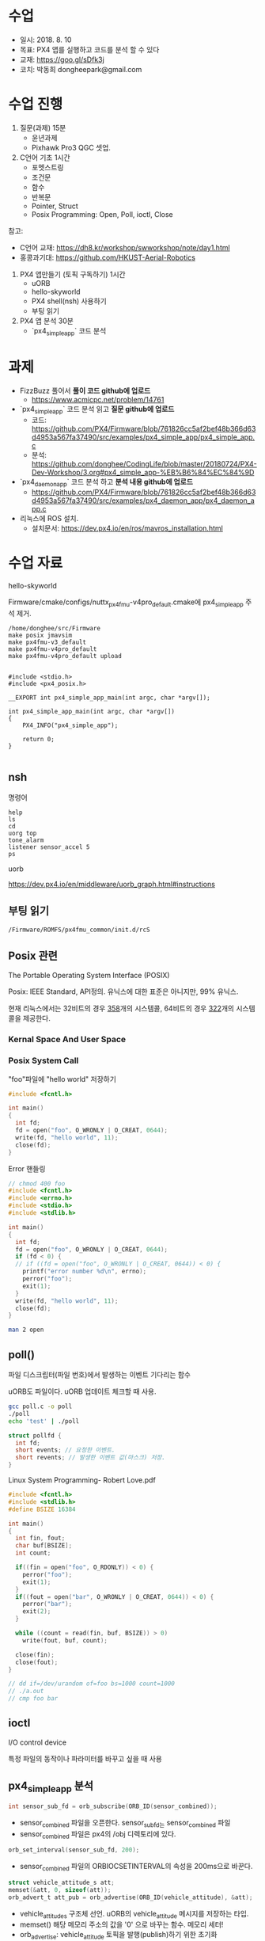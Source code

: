 #+STARTUP: showeverything
#+AUTHOR:    Donghee Park
# Creative Commons, Share-Alike (cc)
#+EMAIL:     dongheepark@gmail.com
#+HTML_HEAD_EXTRA: <style type="text/css">img {  width: auto ;  max-width: 100% ;  height: auto ;} </style>
#+HTML_HEAD: <link rel="stylesheet" type="text/css" href="http://gongzhitaao.org/orgcss/org.css"/>

* 수업
 - 일시: 2018. 8. 10
 - 목표: PX4 앱를 실행하고 코드를 분석 할 수 있다
 - 교재: https://goo.gl/sDfk3j
 - 코치: 박동희 dongheepark@gmail.com 

* 수업 진행

1. 질문(과제) 15분
 - 윤년과제 
 - Pixhawk Pro3 QGC 셋업. 

2. C언어 기초 1시간
 - 포멧스트링
 - 조건문
 - 함수
 - 반복문
 - Pointer, Struct
 - Posix Programming: Open, Poll, ioctl, Close

참고:
 - C언어 교재: https://dh8.kr/workshop/swworkshop/note/day1.html
 - 홍콩과기대: https://github.com/HKUST-Aerial-Robotics

3. PX4 앱만들기 (토픽 구독하기) 1시간 
 - uORB
 - hello-skyworld
 - PX4 shell(nsh) 사용하기
 - 부팅 읽기

4. PX4 앱 분석 30분
 - `px4_simple_app` 코드 분석

* 과제
 - FizzBuzz 풀어서 *풀이 코드 github에 업로드*
   - https://www.acmicpc.net/problem/14761
 -  `px4_simple_app` 코드 분석 읽고 *질문 github에 업로드* 
   - 코드: https://github.com/PX4/Firmware/blob/761826cc5af2bef48b366d63d4953a567fa37490/src/examples/px4_simple_app/px4_simple_app.c
   - 분석: https://github.com/donghee/CodingLife/blob/master/20180724/PX4-Dev-Workshop/3.org#px4_simple_app-%EB%B6%84%EC%84%9D
 -  `px4_daemon_app` 코드 분석 하고 *분석 내용 github에 업로드* 
   - https://github.com/PX4/Firmware/blob/761826cc5af2bef48b366d63d4953a567fa37490/src/examples/px4_daemon_app/px4_daemon_app.c
 -  리눅스에 ROS 설치.
   - 설치문서: https://dev.px4.io/en/ros/mavros_installation.html

* 수업 자료

hello-skyworld

Firmware/cmake/configs/nuttx_px4fmu-v4pro_default.cmake에 px4_simple_app 주석 제거.

#+BEGIN_SRC
/home/donghee/src/Firmware
make posix jmavsim
make px4fmu-v3_default
make px4fmu-v4pro_default
make px4fmu-v4pro_default upload
#+END_SRC

#+BEGIN_SRC

#include <stdio.h>
#include <px4_posix.h>

__EXPORT int px4_simple_app_main(int argc, char *argv[]);

int px4_simple_app_main(int argc, char *argv[])
{
    PX4_INFO("px4_simple_app");

	return 0;
}

#+END_SRC

** nsh

명령어 

#+BEGIN_SRC
help
ls
cd
uorg top
tone_alarm
listener sensor_accel 5
ps
#+END_SRC

uorb

https://dev.px4.io/en/middleware/uorb_graph.html#instructions

** 부팅 읽기 

#+BEGIN_SRC
/Firmware/ROMFS/px4fmu_common/init.d/rcS
#+END_SRC

** Posix 관련 

The Portable Operating System Interface (POSIX)

Posix: IEEE Standard, API정의. 유닉스에 대한 표준은 아니지만, 99% 유닉스.

현재 리눅스에서는 32비트의 경우 [[https://github.com/torvalds/linux/blob/16f73eb02d7e1765ccab3d2018e0bd98eb93d973/arch/x86/entry/syscalls/syscall_32.tbl][358]]개의 시스템콜, 64비트의 경우 [[https://github.com/torvalds/linux/blob/16f73eb02d7e1765ccab3d2018e0bd98eb93d973/arch/x86/entry/syscalls/syscall_64.tbl][322]]개의 시스템콜을 제공한다.
*** Kernal Space And User Space

[[http://i.imgur.com/eo4qp8O.png]]

*** Posix System Call

"foo"파일에 "hello world" 저장하기 

#+BEGIN_SRC c
#include <fcntl.h>

int main()
{
  int fd;
  fd = open("foo", O_WRONLY | O_CREAT, 0644);
  write(fd, "hello world", 11);
  close(fd);
}
#+END_SRC

Error 핸들링
#+BEGIN_SRC c
// chmod 400 foo
#include <fcntl.h>
#include <errno.h>
#include <stdio.h>
#include <stdlib.h>

int main()
{
  int fd;
  fd = open("foo", O_WRONLY | O_CREAT, 0644);
  if (fd < 0) {
  // if ((fd = open("foo", O_WRONLY | O_CREAT, 0644)) < 0) {
    printf("error number %d\n", errno);
    perror("foo");
    exit(1);
  }
  write(fd, "hello world", 11);
  close(fd);
}
#+END_SRC

#+BEGIN_SRC sh
man 2 open
#+END_SRC


** poll()

파일 디스크립터(파일 번호)에서 발생하는 이벤트 기다리는 함수 

uORB도 파일이다. uORB 업데이트 체크할 때 사용.

#+BEGIN_SRC sh
gcc poll.c -o poll
./poll
echo 'test' | ./poll
#+END_SRC

#+BEGIN_SRC c
struct pollfd {
  int fd;
  short events; // 요청한 이벤트.
  short revents; // 발생한 이벤트 값(마스크) 저장.
}
#+END_SRC

Linux System Programming- Robert Love.pdf


#+BEGIN_SRC c
#include <fcntl.h>
#include <stdlib.h>
#define BSIZE 16384

int main()
{
  int fin, fout;
  char buf[BSIZE];
  int count;

  if((fin = open("foo", O_RDONLY)) < 0) {
    perror("foo");
    exit(1);
  }
  if((fout = open("bar", O_WRONLY | O_CREAT, 0644)) < 0) {
    perror("bar");
    exit(2);
  }

  while ((count = read(fin, buf, BSIZE)) > 0)
    write(fout, buf, count);

  close(fin);
  close(fout);
}

// dd if=/dev/urandom of=foo bs=1000 count=1000
// ./a.out
// cmp foo bar
#+END_SRC

** ioctl
I/O control device

특정 파일의 동작이나 파라미터를 바꾸고 싶을 때 사용

** px4_simple_app 분석

#+BEGIN_SRC c
int sensor_sub_fd = orb_subscribe(ORB_ID(sensor_combined));
#+END_SRC
 - sensor_combined 파일을 오픈한다. sensor_sub_fd는 sensor_combined 파일
 - sensor_combined 파일은 px4의 /obj 디렉토리에 있다.

#+BEGIN_SRC c
orb_set_interval(sensor_sub_fd, 200);
#+END_SRC
 - sensor_combined 파일의 ORBIOCSETINTERVAL의 속성을 200ms으로 바꾼다.

#+BEGIN_SRC c
 struct vehicle_attitude_s att;
 memset(&att, 0, sizeof(att));
 orb_advert_t att_pub = orb_advertise(ORB_ID(vehicle_attitude), &att);
#+END_SRC
 - vehicle_attitude_s 구조체 선언. uORB의 vehicle_attitude 메시지를 저장하는 타입.
 - memset() 해당 메모리 주소의 값을 '0' 으로 바꾸는 함수. 메모리 세터!
 - orb_advertise: vehicle_attitude 토픽을 발행(publish)하기 위한 초기화 


#+BEGIN_SRC c
	px4_pollfd_struct_t fds[] = {
		{ .fd = sensor_sub_fd,   .events = POLLIN },
		/* there could be more file descriptors here, in the form like:
		 * { .fd = other_sub_fd,   .events = POLLIN },
		 */
	};
#+END_SRC
 - poll 구조체에 sensor_sub_fd 파일 디스크립터와 POLLIN(입력) 이벤트를 정의. 이후 poll 함수 쓸 때 사용
 - 여러개의 파일 디스크립터를 지정할 수 있음. 

#+BEGIN_SRC c
   int poll_ret = px4_poll(fds, 1, 1000);
#+END_SRC
 - fds 구조체에 정의된 파일 디스크립터로 부터 이벤트가 발생하는지 체크. 
 - px4_poll이 타입아웃 발생하면, 0을 리턴, 에러면 -1, 
 - 여러개의 파일 디스크립터를 지정할 수 있음. 

#+BEGIN_SRC c
	struct sensor_combined_s raw;
	/* copy sensors raw data into local buffer */
	orb_copy(ORB_ID(sensor_combined), sensor_sub_fd, &raw);
	PX4_INFO("Accelerometer:\t%8.4f\t%8.4f\t%8.4f",
	(double)raw.accelerometer_m_s2[0],
	(double)raw.accelerometer_m_s2[1],
	(double)raw.accelerometer_m_s2[2]);
#+END_SRC
 - sensor_combined 메시지를 저장 할 수 있는 구조체 선언
 - sensor_sub_fd 로 부터 sensor_combined 토픽을 읽어, raw에 저장.
 - accelerometer_m_s2[]: average value acceleration measured


#+BEGIN_SRC c
    att.q[0] = raw.accelerometer_m_s2[0];
    att.q[1] = raw.accelerometer_m_s2[1];
    att.q[2] = raw.accelerometer_m_s2[2];

    orb_publish(ORB_ID(vehicle_attitude), att_pub, &att);
#+END_SRC
 - vehicle_attitude 토픽에 raw(측정된 가속도 평균값)을 발행(publish)

